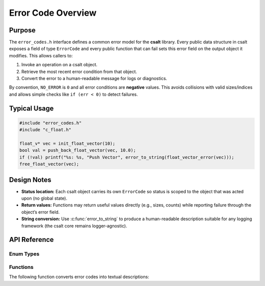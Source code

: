 .. _error_code_file:

*******************
Error Code Overview
*******************

Purpose
=======

The ``error_codes.h`` interface defines a common error model for the **csalt** library.
Every public data structure in csalt exposes a field of type ``ErrorCode`` and every
public function that can fail sets this error field on the output object it modifies.
This allows callers to:

1. Invoke an operation on a csalt object.
2. Retrieve the most recent error condition from that object.
3. Convert the error to a human-readable message for logs or diagnostics.

By convention, ``NO_ERROR`` is ``0`` and all error conditions are **negative** values.
This avoids collisions with valid sizes/indices and allows simple checks like
``if (err < 0)`` to detect failures.

Typical Usage
=============

.. code-block:: c

   #include "error_codes.h"
   #include "c_float.h"

   float_v* vec = init_float_vector(10);
   bool val = push_back_float_vector(vec, 10.0);
   if (!val) printf("%s: %s, "Push Vector", error_to_string(float_vector_error(vec)));
   free_float_vector(vec);

Design Notes
============

- **Status location:** Each csalt object carries its own ``ErrorCode`` so status is
  scoped to the object that was acted upon (no global state).
- **Return values:** Functions may return useful values directly (e.g., sizes, counts)
  while reporting failure through the object’s error field.
- **String conversion:** Use :c:func:`error_to_string` to produce a human-readable
  description suitable for any logging framework (the csalt core remains logger-agnostic).

API Reference
=============

Enum Types
----------

.. doxygenfile:: error_codes.h
   :project: csalt
   :sections: enums

Functions
---------

The following function converts error codes into textual descriptions:

.. doxygenfunction:: error_to_string
   :project: csalt

